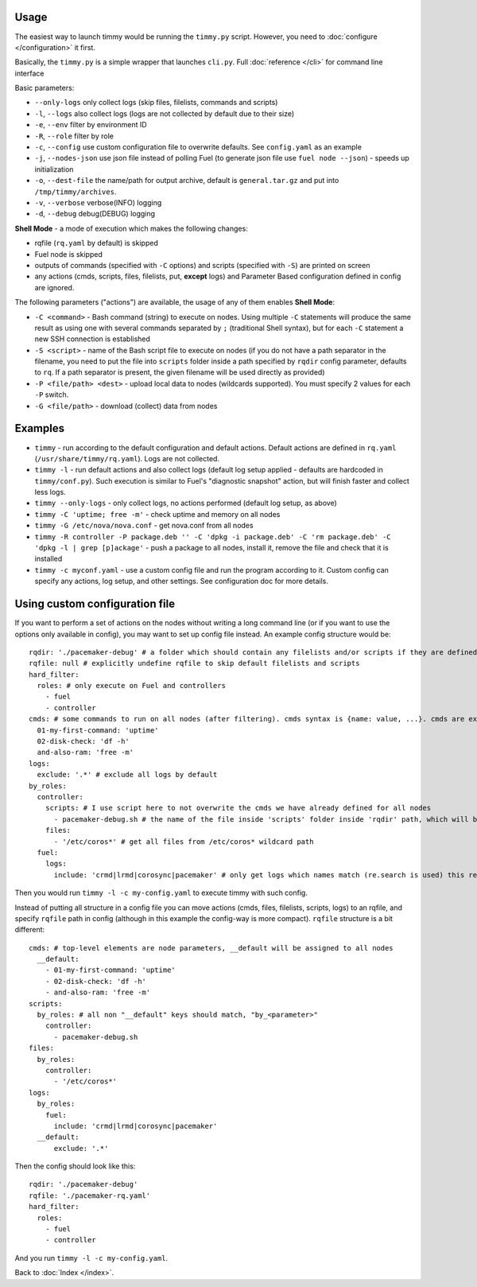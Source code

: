 =====
Usage
=====

The easiest way to launch timmy would be running the ``timmy.py`` script.
However, you need to :doc:`configure </configuration>` it first.

Basically, the ``timmy.py`` is a simple wrapper that launches ``cli.py``.
Full :doc:`reference </cli>` for command line interface

Basic parameters:

* ``--only-logs`` only collect logs (skip files, filelists, commands and scripts)
* ``-l``, ``--logs`` also collect logs (logs are not collected by default due to their size)
* ``-e``, ``--env`` filter by environment ID
* ``-R``, ``--role`` filter by role
* ``-c``, ``--config`` use custom configuration file to overwrite defaults. See ``config.yaml`` as an example
* ``-j``, ``--nodes-json`` use json file instead of polling Fuel (to generate json file use ``fuel node --json``) - speeds up initialization
* ``-o``, ``--dest-file`` the name/path for output archive, default is ``general.tar.gz`` and put into ``/tmp/timmy/archives``.
* ``-v``, ``--verbose`` verbose(INFO) logging
* ``-d``, ``--debug`` debug(DEBUG) logging

**Shell Mode** - a mode of execution which makes the following changes:

* rqfile (``rq.yaml`` by default) is skipped
* Fuel node is skipped
* outputs of commands (specified with ``-C`` options) and scripts (specified with ``-S``) are printed on screen
* any actions (cmds, scripts, files, filelists, put, **except** logs) and Parameter Based configuration defined in config are ignored.

The following parameters ("actions") are available, the usage of any of them enables **Shell Mode**:

* ``-C <command>`` - Bash command (string) to execute on nodes. Using multiple ``-C`` statements will produce the same result as using one with several commands separated by ``;`` (traditional Shell syntax), but for each ``-C`` statement a new SSH connection is established
* ``-S <script>`` - name of the Bash script file to execute on nodes (if you do not have a path separator in the filename, you need to put the file into ``scripts`` folder inside a path specified by ``rqdir`` config parameter, defaults to ``rq``. If a path separator is present, the given filename will be used directly as provided)
* ``-P <file/path> <dest>`` - upload local data to nodes (wildcards supported). You must specify 2 values for each ``-P`` switch.
* ``-G <file/path>`` - download (collect) data from nodes

========
   Examples
========

* ``timmy`` - run according to the default configuration and default actions. Default actions are defined in ``rq.yaml`` (``/usr/share/timmy/rq.yaml``). Logs are not collected.
* ``timmy -l`` - run default actions and also collect logs (default log setup applied - defaults are hardcoded in ``timmy/conf.py``). Such execution is similar to Fuel's "diagnostic snapshot" action, but will finish faster and collect less logs.
* ``timmy --only-logs`` - only collect logs, no actions performed (default log setup, as above)
* ``timmy -C 'uptime; free -m'`` - check uptime and memory on all nodes
* ``timmy -G /etc/nova/nova.conf`` - get nova.conf from all nodes
* ``timmy -R controller -P package.deb '' -C 'dpkg -i package.deb' -C 'rm package.deb' -C 'dpkg -l | grep [p]ackage'`` - push a package to all nodes, install it, remove the file and check that it is installed
* ``timmy -с myconf.yaml`` - use a custom config file and run the program according to it. Custom config can specify any actions, log setup, and other settings. See configuration doc for more details.

===============================
Using custom configuration file
===============================

If you want to perform a set of actions on the nodes without writing a long command line (or if you want to use the options only available in config), you may want to set up config file instead. An example config structure would be:

::

  rqdir: './pacemaker-debug' # a folder which should contain any filelists and/or scripts if they are defined later, should contain folders 'filelists' and/or 'scripts' 
  rqfile: null # explicitly undefine rqfile to skip default filelists and scripts
  hard_filter:
    roles: # only execute on Fuel and controllers
      - fuel
      - controller 
  cmds: # some commands to run on all nodes (after filtering). cmds syntax is {name: value, ...}. cmds are executed in alphabetical order.
    01-my-first-command: 'uptime'
    02-disk-check: 'df -h'
    and-also-ram: 'free -m'
  logs:
    exclude: '.*' # exclude all logs by default
  by_roles:
    controller:
      scripts: # I use script here to not overwrite the cmds we have already defined for all nodes 
        - pacemaker-debug.sh # the name of the file inside 'scripts' folder inside 'rqdir' path, which will be executed (by default) on all nodes
      files:
        - '/etc/coros*' # get all files from /etc/coros* wildcard path
    fuel:
      logs:
        include: 'crmd|lrmd|corosync|pacemaker' # only get logs which names match (re.search is used) this regexp

Then you would run ``timmy -l -c my-config.yaml`` to execute timmy with such config.

Instead of putting all structure in a config file you can move actions (cmds, files, filelists, scripts, logs) to an rqfile, and specify ``rqfile`` path in config (although in this example the config-way is more compact). ``rqfile`` structure is a bit different:

::

  cmds: # top-level elements are node parameters, __default will be assigned to all nodes
    __default:
      - 01-my-first-command: 'uptime'
      - 02-disk-check: 'df -h'
      - and-also-ram: 'free -m'
  scripts:
    by_roles: # all non "__default" keys should match, "by_<parameter>"
      controller: 
        - pacemaker-debug.sh
  files:
    by_roles:
      controller:
        - '/etc/coros*'
  logs:
    by_roles:
      fuel:
        include: 'crmd|lrmd|corosync|pacemaker'
    __default:
        exclude: '.*'

Then the config should look like this:

::

  rqdir: './pacemaker-debug'
  rqfile: './pacemaker-rq.yaml'
  hard_filter:
    roles:
      - fuel
      - controller

And you run ``timmy -l -c my-config.yaml``.

Back to :doc:`Index </index>`.
